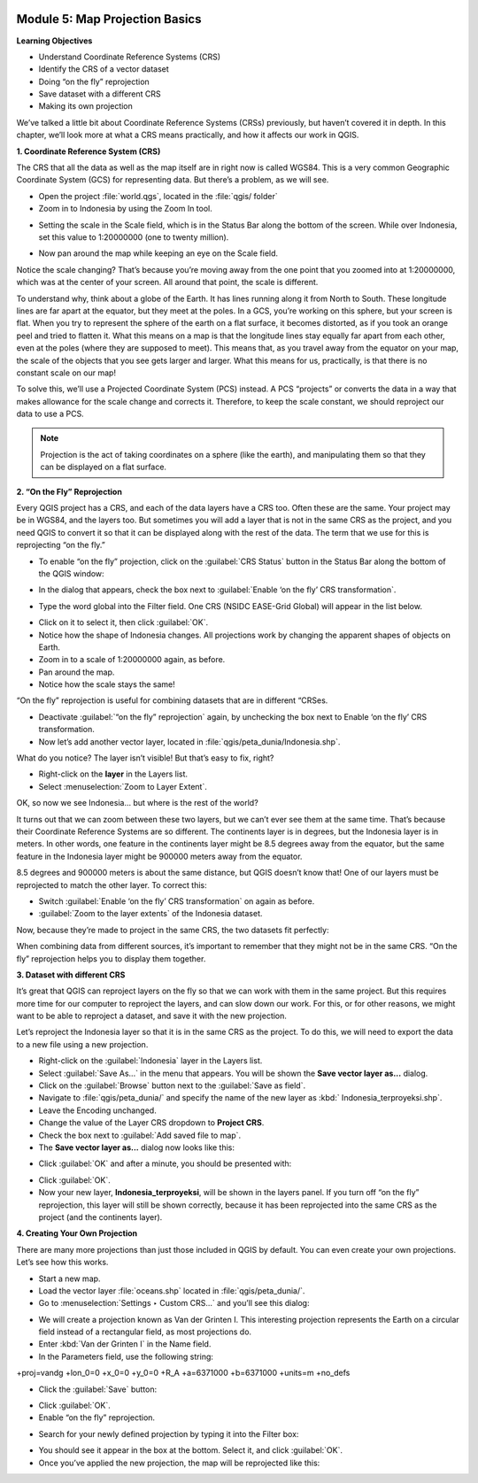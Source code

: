 .. image:: /static/training/beginner/qgis-inasafe/image6.*

Module 5: Map Projection Basics
===============================

**Learning Objectives**

- Understand Coordinate Reference Systems (CRS)
- Identify the CRS of a vector dataset
- Doing “on the fly” reprojection
- Save dataset with a different CRS
- Making its own projection

We’ve talked a little bit about Coordinate Reference Systems (CRSs) previously,
but haven’t covered it in depth.  In this chapter, we’ll look more at what a CRS
means practically, and how it affects our work in QGIS.

**1. Coordinate Reference System (CRS)**

The CRS that all the data as well as the map itself are in right now is called
WGS84. This is a very common Geographic Coordinate System (GCS) for representing
data. But there’s a problem, as we will see.

- Open the project :file:`world.qgs`, located in the :file:`qgis/ folder`
- Zoom in to Indonesia by using the Zoom In tool.

.. image:: /static/training/beginner/qgis-inasafe/image54.*
   :align: center

- Setting the scale in the Scale field, which is in the Status Bar along the
  bottom of the screen. While over Indonesia, set this value to 1:20000000 (one
  to twenty million).

.. image:: /static/training/beginner/qgis-inasafe/image55.*
   :align: center

- Now pan around the map while keeping an eye on the Scale field.

Notice the scale changing? That’s because you’re moving away from the one point
that you zoomed into at 1:20000000, which was at the center of your screen. All
around that point, the scale is different.

To understand why, think about a globe of the Earth. It has lines running along
it from North to South. These longitude lines are far apart at the equator, but
they meet at the poles.  In a GCS, you’re working on this sphere, but your
screen is flat. When you try to represent the sphere of the earth on a flat
surface, it becomes distorted, as if you took an orange peel and tried to
flatten it.  What this means on a map is that the longitude lines stay equally
far apart from each other, even at the poles (where they are supposed to meet).
This means that, as you travel away from the equator on your map, the scale of
the objects that you see gets larger and larger. What this means for us,
practically, is that there is no constant scale on our map!

To solve this, we’ll use a Projected Coordinate System (PCS) instead.  A PCS
“projects” or converts the data in a way that makes allowance for the scale
change and corrects it.  Therefore, to keep the scale constant, we should
reproject our data to use a PCS.

.. note::
   Projection is the act of taking coordinates on a sphere (like the earth),
   and manipulating them so that they can be displayed on a flat surface.

**2. “On the Fly” Reprojection**

Every QGIS project has a CRS, and each of the data layers have a CRS too.  Often
these are the same.  Your project may be in WGS84, and the layers too.  But
sometimes you will add a layer that is not in the same CRS as the project, and
you need QGIS to convert it so that it can be displayed along with the rest of
the data.  The term that we use for this is reprojecting “on the fly.”

- To enable “on the fly” projection, click on the :guilabel:`CRS Status` button
  in the Status Bar along the bottom of the QGIS window:

.. image:: /static/training/beginner/qgis-inasafe/image56.*
   :align: center

- In the dialog that appears, check the box next to
  :guilabel:`Enable ‘on the fly’ CRS transformation`.

.. image:: /static/training/beginner/qgis-inasafe/image57.*
   :align: center

- Type the word global into the Filter field. One CRS (NSIDC EASE-Grid Global)
  will appear in the list below.

.. image:: /static/training/beginner/qgis-inasafe/image58.*
   :align: center

- Click on it to select it, then click :guilabel:`OK`.
- Notice how the shape of Indonesia changes. All projections work by changing
  the apparent shapes of objects on Earth.
- Zoom in to a scale of 1:20000000 again, as before.
- Pan around the map.
- Notice how the scale stays the same!

“On the fly” reprojection is useful for combining datasets that are in different
“CRSes.

- Deactivate :guilabel:`“on the fly” reprojection` again, by unchecking the box
  next to Enable ‘on the fly’ CRS transformation.
- Now let’s add another vector layer, located in
  :file:`qgis/peta_dunia/Indonesia.shp`.

What do you notice? The layer isn’t visible! But that’s easy to fix, right?

- Right-click on the **layer** in the Layers list.
- Select :menuselection:`Zoom to Layer Extent`.

OK, so now we see Indonesia... but where is the rest of the world?

It turns out that we can zoom between these two layers, but we can’t ever see
them at the same time. That’s because their Coordinate Reference Systems are so
different. The continents layer is in degrees, but the Indonesia layer is in
meters.  In other words, one feature in the continents layer might be 8.5
degrees away from the equator, but the same feature in the Indonesia layer might
be 900000 meters away from the equator.

8.5 degrees and 900000 meters is about the same distance, but QGIS doesn’t know
that!  One of our layers must be reprojected to match the other layer. To
correct this:

- Switch :guilabel:`Enable ‘on the fly’ CRS transformation` on again as before.
- :guilabel:`Zoom to the layer extents` of the Indonesia dataset.

Now, because they’re made to project in the same CRS, the two datasets fit
perfectly:

.. image:: /static/training/beginner/qgis-inasafe/image59.*
   :align: center

When combining data from different sources, it’s important to remember that they
might not be in the same CRS. “On the fly” reprojection helps you to display
them together.

**3. Dataset with different CRS**

It’s great that QGIS can reproject layers on the fly so that we can work with
them in the same project.  But this requires more time for our computer to
reproject the layers, and can slow down our work.  For this, or for other
reasons, we might want to be able to reproject a dataset, and save it with the
new projection.

Let’s reproject the Indonesia layer so that it is in the same CRS as the
project.  To do this, we will need to export the data to a new file using a new
projection.

- Right-click on the :guilabel:`Indonesia` layer in the Layers list.
- Select :guilabel:`Save As...` in the menu that appears. You will be shown the
  **Save vector layer as...** dialog.
- Click on the :guilabel:`Browse` button next to the :guilabel:`Save as field`.
- Navigate to :file:`qgis/peta_dunia/` and specify the name of the new layer as
  :kbd:` Indonesia_terproyeksi.shp`.
- Leave the Encoding unchanged.
- Change the value of the Layer CRS dropdown to **Project CRS**.
- Check the box next to :guilabel:`Add saved file to map`.
- The **Save vector layer as...** dialog now looks like this:

.. image:: /static/training/beginner/qgis-inasafe/image60.*
   :align: center

- Click :guilabel:`OK` and after a minute, you should be presented with:

.. image:: /static/training/beginner/qgis-inasafe/image61.*
   :align: center

- Click :guilabel:`OK`.

- Now your new layer, **Indonesia_terproyeksi**, will be shown in the layers
  panel.  If you turn off “on the fly” reprojection, this layer will still be
  shown correctly, because it has been reprojected into the same CRS as the
  project (and the continents layer).

**4. Creating Your Own Projection**

There are many more projections than just those included in QGIS by default. You
can even create your own projections.  Let’s see how this works.

- Start a new map.
- Load the vector layer :file:`oceans.shp` located in :file:`qgis/peta_dunia/`.
- Go to :menuselection:`Settings ‣ Custom CRS...` and you’ll see this dialog:

.. image:: /static/training/beginner/qgis-inasafe/image62.*
   :align: center

- We will create a projection known as Van der Grinten I.  This interesting
  projection represents the Earth on a circular field instead of a rectangular
  field, as most projections do.
- Enter :kbd:`Van der Grinten I` in the Name field.
- In the Parameters field, use the following string:

+proj=vandg +lon_0=0 +x_0=0 +y_0=0 +R_A +a=6371000 +b=6371000 +units=m +no_defs

.. image:: /static/training/beginner/qgis-inasafe/image63.*
   :align: center

- Click the :guilabel:`Save` button:

.. image:: /static/training/beginner/qgis-inasafe/image64.*
   :align: center

- Click :guilabel:`OK`.
- Enable “on the fly” reprojection.

.. image:: /static/training/beginner/qgis-inasafe/image65.*
   :align: center

- Search for your newly defined projection by typing it into the Filter box:

.. image:: /static/training/beginner/qgis-inasafe/image66.*
   :align: center

- You should see it appear in the box at the bottom.  Select it, and click
  :guilabel:`OK`.
- Once you’ve applied the new projection, the map will be reprojected like this:

.. image:: /static/training/beginner/qgis-inasafe/image67.*
   :align: center
